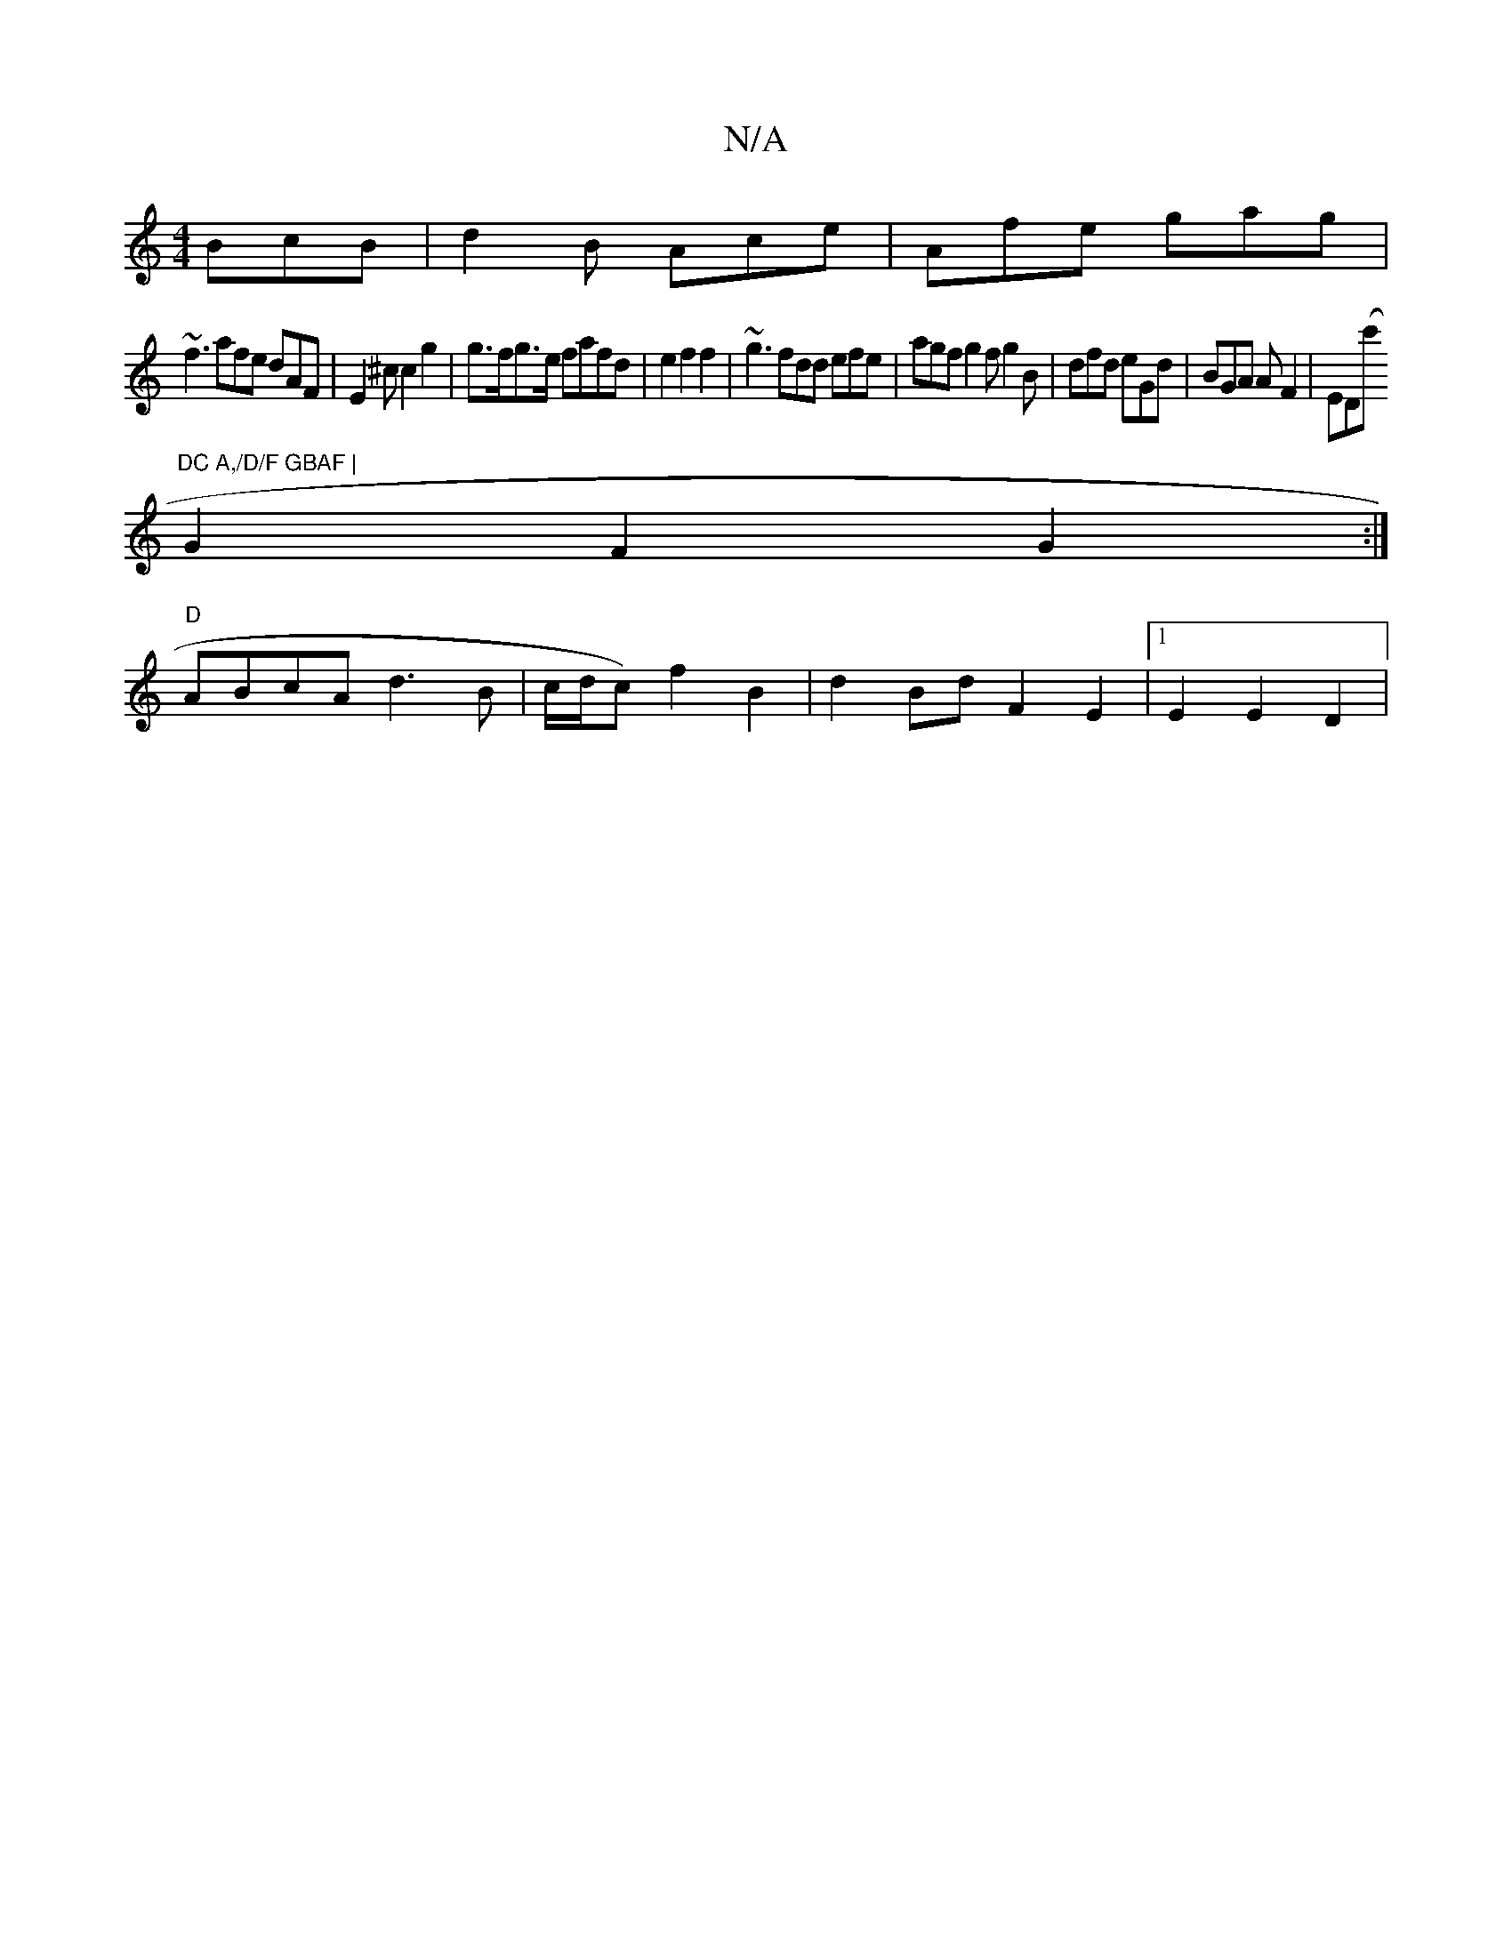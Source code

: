X:1
T:N/A
M:4/4
R:N/A
K:Cmajor
 BcB |d2B Ace|Afe gag|
~f3 afe dAF|E2^c c2g2|g>fg>e fafd | e2 f2 f2 | ~g3 fdd efe | agf g2f g2B|dfd eGd|BGA AF2|ED(c'"DC A,/D/F GBAF |
G2 F2 G2 :|
"D"ABcA d3B | c/d/c) f2 B2 | d2 Bd F2E2 |1 E2 E2D2 | 